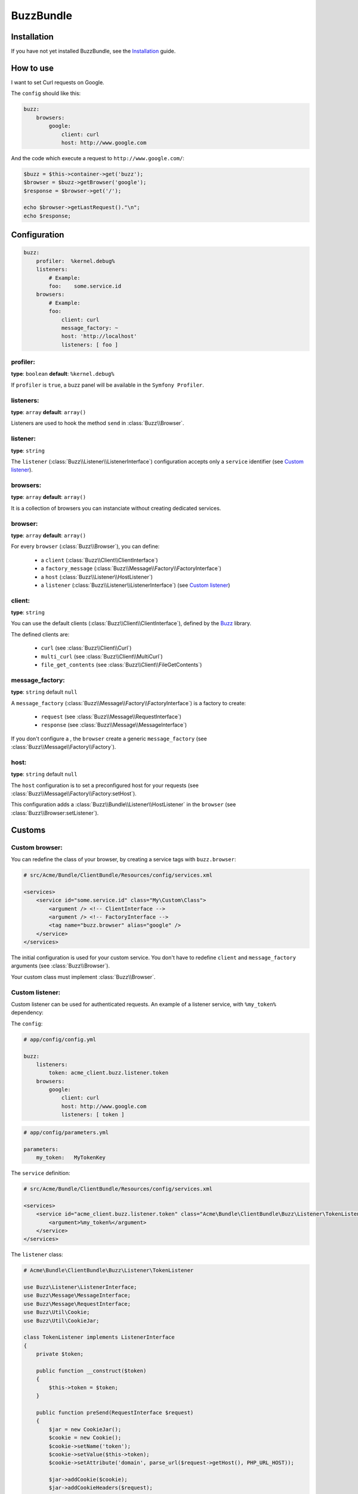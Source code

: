 BuzzBundle
==========

Installation
------------

If you have not yet installed BuzzBundle, see the Installation_ guide.

.. _Installation: ./installation.rst


How to use
----------

I want to set Curl requests on Google.

The ``config`` should like this:

.. code-block:: yaml

    buzz:
        browsers:
            google:
                client: curl
                host: http://www.google.com

And the code which execute a request to ``http://www.google.com/``:

.. code-block:: php

    $buzz = $this->container->get('buzz');
    $browser = $buzz->getBrowser('google');
    $response = $browser->get('/');

    echo $browser->getLastRequest()."\n";
    echo $response;


Configuration
-------------

.. code-block:: yaml

    buzz:
        profiler:  %kernel.debug%
        listeners:
            # Example:
            foo:    some.service.id
        browsers:
            # Example:
            foo:
                client: curl
                message_factory: ~
                host: 'http://localhost'
                listeners: [ foo ]

profiler:
.........

**type**: ``boolean`` **default**: ``%kernel.debug%``

If ``profiler`` is ``true``, a buzz panel will be available in the ``Symfony Profiler``.


listeners:
..........

**type**: ``array`` **default**: ``array()``

Listeners are used to hook the method ``send`` in :class:`Buzz\\Browser`.

listener:
.........

**type**: ``string``

The ``listener`` (:class:`Buzz\\Listener\\ListenerInterface`) configuration
accepts only a ``service`` identifier (see `Custom listener`_).

browsers:
.........

**type**: ``array`` **default**: ``array()``

It is a collection of browsers you can instanciate without creating dedicated services.

browser:
........

**type**: ``array`` **default**: ``array()``

For every ``browser`` (:class:`Buzz\\Browser`), you can define:

    - a ``client`` (:class:`Buzz\\Client\\ClientInterface`)
    - a ``factory_message`` (:class:`Buzz\\Message\\Factory\\FactoryInterface`)
    - a ``host`` (:class:`Buzz\\Listener\\HostListener`)
    - a ``listener`` (:class:`Buzz\\Listener\\ListenerInterface`) (see `Custom listener`_)


client:
.......

**type**: ``string``

You can use the default clients (:class:`Buzz\\Client\\ClientInterface`),
defined by
the Buzz_ library.

The defined clients are:

    - ``curl`` (see :class:`Buzz\\Client\\Curl`)
    - ``multi_curl`` (see :class:`Buzz\\Client\\MultiCurl`)
    - ``file_get_contents`` (see :class:`Buzz\\Client\\FileGetContents`)


message_factory:
................

**type**: ``string`` default ``null``

A ``message_factory`` (:class:`Buzz\\Message\\Factory\\FactoryInterface`) is a factory to create:

    - ``request`` (see :class:`Buzz\\Message\\RequestInterface`)
    - ``response`` (see :class:`Buzz\\Message\\MessageInterface`)

If you don't configure a ,
the ``browser`` create a generic ``message_factory`` (see :class:`Buzz\\Message\\Factory\\Factory`).


host:
.....

**type**: ``string`` default ``null``

The ``host`` configuration is to set a preconfigured host for your requests
(see :class:`Buzz\\Message\\Factory\\Factory:setHost`).

This configuration adds a :class:`Buzz\\Bundle\\Listener\\HostListener`
in the ``browser`` (see :class:`Buzz\\Browser:setListener`).


Customs
-------

.. _Custom browser:

Custom browser:
...............

You can redefine the class of your browser, by creating a service tags with
``buzz.browser``:

.. code-block:: xml

    # src/Acme/Bundle/ClientBundle/Resources/config/services.xml

    <services>
        <service id="some.service.id" class="My\Custom\Class">
            <argument /> <!-- ClientInterface -->
            <argument /> <!-- FactoryInterface -->
            <tag name="buzz.browser" alias="google" />
        </service>
    </services>

The initial configuration is used for your custom service. You don't have to
redefine ``client`` and ``message_factory`` arguments
(see :class:`Buzz\\Browser`).

Your custom class must implement :class:`Buzz\\Browser`.

.. _Buzz: https://github.com/kriswallsmith/Buzz
.. _custom_browser: Custom browser


.. _Custom listener:

Custom listener:
................

Custom listener can be used for authenticated requests.
An example of a listener service, with ``%my_token%`` dependency:

The ``config``:

.. code-block:: yaml

    # app/config/config.yml

    buzz:
        listeners:
            token: acme_client.buzz.listener.token
        browsers:
            google:
                client: curl
                host: http://www.google.com
                listeners: [ token ]

.. code-block:: yaml

    # app/config/parameters.yml

    parameters:
        my_token:   MyTokenKey

The ``service`` definition:

.. code-block:: xml

    # src/Acme/Bundle/ClientBundle/Resources/config/services.xml

    <services>
        <service id="acme_client.buzz.listener.token" class="Acme\Bundle\ClientBundle\Buzz\Listener\TokenListener">
            <argument>%my_token%</argument>
        </service>
    </services>

The ``listener`` class:

.. code-block:: php

    # Acme\Bundle\ClientBundle\Buzz\Listener\TokenListener

    use Buzz\Listener\ListenerInterface;
    use Buzz\Message\MessageInterface;
    use Buzz\Message\RequestInterface;
    use Buzz\Util\Cookie;
    use Buzz\Util\CookieJar;

    class TokenListener implements ListenerInterface
    {
        private $token;

        public function __construct($token)
        {
            $this->token = $token;
        }

        public function preSend(RequestInterface $request)
        {
            $jar = new CookieJar();
            $cookie = new Cookie();
            $cookie->setName('token');
            $cookie->setValue($this->token);
            $cookie->setAttribute('domain', parse_url($request->getHost(), PHP_URL_HOST));

            $jar->addCookie($cookie);
            $jar->addCookieHeaders($request);
        }

        function postSend(RequestInterface $request, MessageInterface $response)
        {
        }
    }
